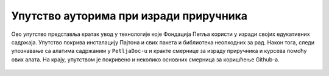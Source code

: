 =======================================
Упутство ауторима при изради приручника
=======================================

Ово упутство представља кратак увод у технологије које Фондација Петља користи у изради својих едукативних садржаја. Упутство покрива инсталацију Пајтона и свих пакета и библиотека неопходних за рад. Након тога, следи упознавање са алатима садржаним у ``PetljaDoc-u`` и кракте смернице за израду приручника и курсева помоћу ових алата. На крају, упутством је покривено и неколико основних смерница за коришћење Github-a.
   
   .. toctree::
      :maxdepth: 2

      instalacija_python.rst
      petljadoc.rst
      github.rst
      workflow.rst


